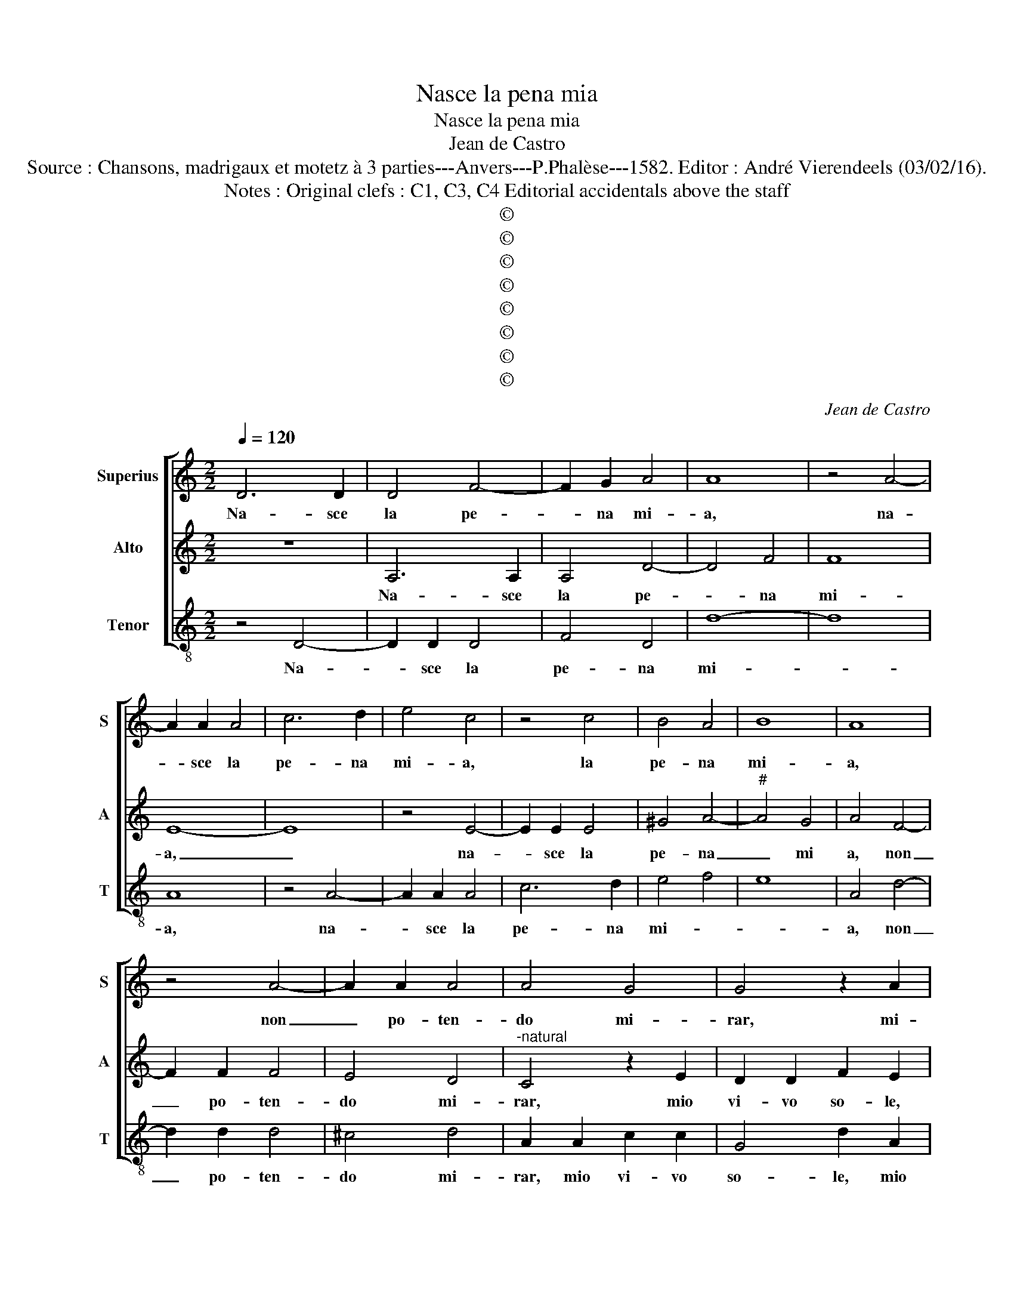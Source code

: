 X:1
T:Nasce la pena mia
T:Nasce la pena mia
T:Jean de Castro
T:Source : Chansons, madrigaux et motetz à 3 parties---Anvers---P.Phalèse---1582. Editor : André Vierendeels (03/02/16).
T:Notes : Original clefs : C1, C3, C4 Editorial accidentals above the staff
T:©
T:©
T:©
T:©
T:©
T:©
T:©
T:©
C:Jean de Castro
Z:©
%%score [ 1 2 3 ]
L:1/8
Q:1/4=120
M:2/2
K:C
V:1 treble nm="Superius" snm="S"
V:2 treble nm="Alto" snm="A"
V:3 treble-8 nm="Tenor" snm="T"
V:1
 D6 D2 | D4 F4- | F2 G2 A4 | A8 | z4 A4- | A2 A2 A4 | c6 d2 | e4 c4 | z4 c4 | B4 A4 | B8 | A8 | %12
w: Na- sce|la pe-|* na mi-|a,|na-|* sce la|pe- na|mi- a,|la|pe- na|mi-|a,|
 z4 A4- | A2 A2 A4 | A4 G4 | G4 z2 A2 | F2 G2 E4 | D4 A4 | c2 c2 B4 | ^c8 | z8 | A4 A2 A2 | %22
w: non|_ po- ten-|do mi-|rar, mi-|o vi- vo|so- le,|vi- vo so-|le,||e la mia|
 G2 F2 E4 | D4 z2 A2 | A2 A2 G2 c2 | B4 A4 | z2 E2 E2 E2 | D2 D2 F4 | E4 A4 | z4 c4- | c4 B4- | %31
w: vi- t'e ri-|a, e|la mia vi- t'e|ri- a,|e la mia|vi- t'e ri-|a qual,|qual|_ hor|
 B2 A2 A4- | A4 ^G4 | A8 | z4 A4 | G8 | F4 E4 | D8 | z4 d4 | B4 c4- | c4 B2 A2 | B4 B4 | A8 | B8 | %44
w: _ lo mi-||ro,|qual|hor|lo mi-|ro|per|ch'il sguar-||d'e ta-||le,|
 G6 G2 | c4 A4 | B4 G4 | c8 | B4 A4 | B8 | ^c8 | z8 | A8- | A8 |: G8- | G4 G4 | E4 A4 | A2 G2 G4- | %58
w: che la-|sciar- mi|peg- gior|che|mor- te|suo-|le.||Ahi|_|vi-|* ta|tri- st'e|fra- * *|
 G4 ^F4 | G4 z2 G2 | G4 G4 | E4 ^F4 | G8 | z4 c4 | c4 c4 | A4 B4 | c8 | z4 c4- | c4 B4- | %69
w: |le, che|fia dun-|que di|me,|che|fia dun-|que di|me,|che|_ far|
 B2 A2 A4- | A4 G4 | A8 | z2 E2 E3 F | G4 G4 | z2 D2 F3 F | E4 E2 A2 | A2 c2 B4 | c2 A2 G2 F2 | %78
w: _ mi deg-||gio,|s'io mir' ho|ma- le|s'io mir' ho|ma- le, s'io|mir' ho ma-|le, e s'io non|
 E2 D2 E4 | ^F6 G2 | A8 | z8 |1 A8 :|2 E2 D2 ^C4 || D8- | D8- | D8- | D8- | D8 |] %89
w: mir' ho peg-||gio,|||mir' ho peg-|gio.|_||||
V:2
 z8 | A,6 A,2 | A,4 D4- | D4 F4 | F8 | E8- | E8 | z4 E4- | E2 E2 E4 | ^G4 A4- |"^#" A4 G4 | %11
w: |Na- sce|la pe-|* na|mi-|a,|_|na-|* sce la|pe- na|_ mi|
 A4 F4- | F2 F2 F4 | E4 D4 |"^-natural" C4 z2 E2 | D2 D2 F2 E2 |"^#" z2 D2 D2 C2 | F4 D2 ^F2 | %18
w: a, non|_ po- ten-|do mi-|rar, mio|vi- vo so- le,|mio vi- vo|so- le, mio|
 G2 A4 ^G2 | A2 E2 E2 E2 | C4 B,4 | A,3 B, C3 D | E2 D4 ^C2 | D2 F2 F2 F2 | E2 C2 E4 | D2 D4 C2- | %26
w: vi- vo so-|le, e la mia|vi- t'e|ri- * * *||a, e la mia|vi- t'e ri-|a, e la|
 C2 C2 B,2 G,2 | B,4 A,4 | z4 F4 | E8 | A,4 B,4 | C6 B,A, | B,8 | A,4 F4- | F4 E4- | E4 D4- | %36
w: _ mia vi- t'e|ri- a,|qual|hor|lo mi-|||ro, qual|_ hor|_ lo|
 D4 ^C4 | D4 A4- | A4 ^F4 | G4 A4- | A4 D4- | D2 EF G4- | G4 ^F4 | G4 G4- | G2 G2 E4 | A4 ^F4 | %46
w: _ mi-|ro per|_ ch'il|sguar- d'e|_ ta-|||le, che|_ la- scar-|mi peg-|
 G4 E4- | E4 F4 | G4 A4- | A4 ^G4 | A8 | z4 F4- | F4 E4- | E4 F4 |: D4 E4 | D8 | C4 C4- | C4 B,4 | %58
w: gior che|_ che|mor- te|_ suo-|le.|Ahi|_ vi-|* ta|tri- st'e|fra-|le, tri-|* st'e|
 A,8 | G,4 z2 D2 | E4 D4 | ^C2 C2 D4 | z2 D2 E4- | E4 F4 | E8 | F4 G4- | G2 F2 E2 D2 | E8 | z4 D4 | %69
w: fra-|le, che|fia dun-|que di me,|che fia|_ dun-|que|di me,|_ _ _ _|me,|che|
 C4 D4 | B,8 | A,2 C2 C3 D | E2 A,2 z2 E2 | E3 F G2 E2 | z2 B,2 D3 D | C4 C2 F2 | E2 A2 ^G4 | %77
w: far mi|deg-|gio, s'io mir' ho|ma- le, s'io|mir' ho ma- le,|s'io mir' ho|ma- le, s'io|mir' ho ma-|
 A2 F2 E2 D2 | ^C2 D4 C2 | D8 | z4 d4- | d4 c4- |1 c4 d4 :|2 ^C2 D2 E4 || F8 | z2 D2 _B,4- | %86
w: me, e s'io non|mir' ho peg-|gio,|ahi|_ vi-|* ta|mir' ho peg-|gio,|e s'io|
 B,4 A,4 | _B,2 A,2 B,4 | A,8 |] %89
w: _ mir'|ho peg- *|gio.|
V:3
 z4 D4- | D2 D2 D4 | F4 D4 | d8- | d8 | A8 | z4 A4- | A2 A2 A4 | c6 d2 | e4 f4 | e8 | A4 d4- | %12
w: Na-|* sce la|pe- na|mi-||a,|na-|* sce la|pe- na|mi- *||a, non|
 d2 d2 d4 | ^c4 d4 | A2 A2 c2 c2 | G4 d2 A2 | _B2 G2 A4 | D4 z2 d2 | c2 A2 e4 | A4 z2 A2 | %20
w: _ po- ten-|do mi-|rar, mio vi- vo|so- le, mio|vi- vo so-|le, mio|vi- vo so-|le, e|
 A2 A2 G2 E2 | F3 G A3 B | c2 d2 A4 | D2 d2 d2 d2 | A2 A2 c4 | G4 z2 A2 | A2 A2 E2 E2 | G4 D4 | %28
w: la mia vi- t'e|ri- * * *||a, e la mia|vi- t'e ri-|a, e|la mia vi- t'e|ri- a,|
 z4 d4 | c4 A4- | A4 ^G4 | A6 GF | E8 | z4 d4- | d4 c4- | c4 B4 | A8 | D8- | D8 | z4 A4 | F4 G4- | %41
w: qual|hor lo|_ mi-||ro,|qual|_ hor|_ lo|mi-|ro|_|per|ch'il sguar-|
 G4 G4 | d8 | G8 | c6 c2 | A4 d4 | G4 c4- | c4 A4 | e4 f4 | e8 | A8 | d8- | d4 A4- | A4 d4 |: %54
w: * d'e|ta-|le,|che la-|sciar- mi|peg- gior|_ che|mor- te|suo-|le.|Ahi|_ vi-|* ta|
 B4 c4 | G8 | A4 F4- | F4 G4 | D8 | G4 G4 | c4 G4 | A4 D4 | G4 z2 c2 | c4 F4 | A8- | A4 G4 | c8 | %67
w: tri- st'e|fra-|le, tri-|* st'e|fra-|le, che|fia dun-|que di|me, che|fia dun-|que|_ di|me,|
 C8 | G8 | A4 D4 | E8 | z2 A2 A3 B | c4 A4 | z2 E2 E3 F | G4 D4 | z2 A2 A2 D2 | A4 E4 | %77
w: che|far|mi deg-|gio,|s'io mir' ho|ma- le,|s'io mir' ho|ma- le,|s'io mir' ho|ma- le,|
 z2 F2 c2 d2 | A2 _B2 A4 | D8 | z4 d4- | d4 A4- |1 A4 d4 :|2 A2 _B2 A4 || D4 d4 | _B4 G4 | %86
w: e s'io non|mir' ho peg-|gio,|ahi|_ vi-|* ta|mir' ho peg-|gio, e|s'io non|
 z2 G2 D2 D2 | G2 ^F2 G4 | D8 |] %89
w: e s'io non|ho peg- *|gio.|

